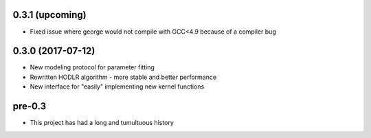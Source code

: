 .. :changelog:

0.3.1 (upcoming)
++++++++++++++++

- Fixed issue where george would not compile with GCC<4.9 because of a
  compiler bug

0.3.0 (2017-07-12)
++++++++++++++++++

- New modeling protocol for parameter fitting
- Rewritten HODLR algorithm - more stable and better performance
- New interface for "easily" implementing new kernel functions

pre-0.3
+++++++

- This project has had a long and tumultuous history
